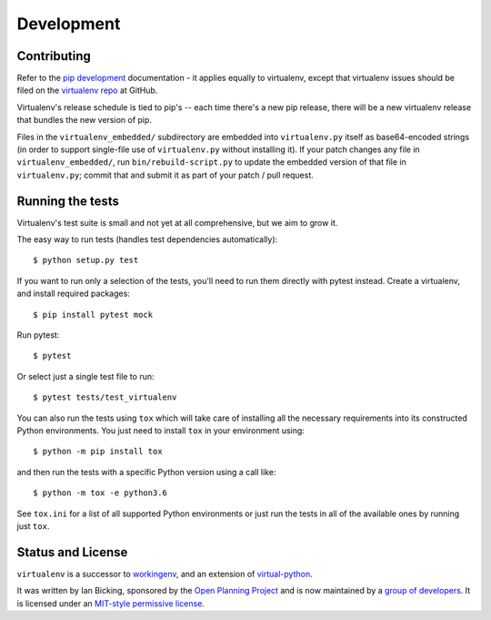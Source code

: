 Development
===========

Contributing
------------

Refer to the `pip development`_ documentation - it applies equally to
virtualenv, except that virtualenv issues should be filed on the `virtualenv
repo`_ at GitHub.

Virtualenv's release schedule is tied to pip's -- each time there's a new pip
release, there will be a new virtualenv release that bundles the new version of
pip.

Files in the ``virtualenv_embedded/`` subdirectory are embedded into
``virtualenv.py`` itself as base64-encoded strings (in order to support
single-file use of ``virtualenv.py`` without installing it). If your patch
changes any file in ``virtualenv_embedded/``, run ``bin/rebuild-script.py`` to
update the embedded version of that file in ``virtualenv.py``; commit that and
submit it as part of your patch / pull request.

.. _pip development: https://pip.pypa.io/en/latest/development/
.. _virtualenv repo: https://github.com/pypa/virtualenv/

Running the tests
-----------------

Virtualenv's test suite is small and not yet at all comprehensive, but we aim
to grow it.

The easy way to run tests (handles test dependencies automatically)::

    $ python setup.py test

If you want to run only a selection of the tests, you'll need to run them
directly with pytest instead. Create a virtualenv, and install required
packages::

    $ pip install pytest mock

Run pytest::

    $ pytest

Or select just a single test file to run::

    $ pytest tests/test_virtualenv

You can also run the tests using ``tox`` which will take care of installing all
the necessary requirements into its constructed Python environments. You just
need to install ``tox`` in your environment using::

    $ python -m pip install tox

and then run the tests with a specific Python version using a call like::

    $ python -m tox -e python3.6

See ``tox.ini`` for a list of all supported Python environments or just run the
tests in all of the available ones by running just ``tox``.

Status and License
------------------

``virtualenv`` is a successor to `workingenv
<http://cheeseshop.python.org/pypi/workingenv.py>`_, and an extension
of `virtual-python
<http://peak.telecommunity.com/DevCenter/EasyInstall#creating-a-virtual-python>`_.

It was written by Ian Bicking, sponsored by the `Open Planning
Project <http://openplans.org>`_ and is now maintained by a
`group of developers <https://github.com/pypa/virtualenv/raw/master/AUTHORS.txt>`_.
It is licensed under an
`MIT-style permissive license <https://github.com/pypa/virtualenv/raw/master/LICENSE.txt>`_.
